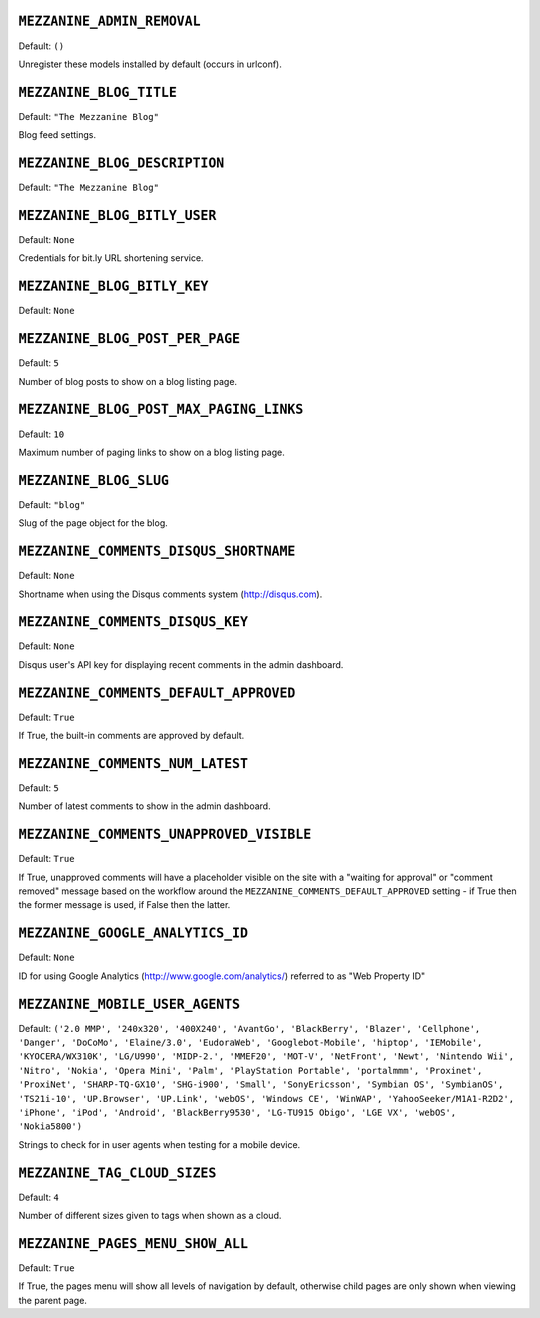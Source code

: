 .. THIS DOCUMENT IS AUTO GENERATED VIA conf.py

``MEZZANINE_ADMIN_REMOVAL``
---------------------------

Default: ``()``

Unregister these models installed by default (occurs in urlconf).

``MEZZANINE_BLOG_TITLE``
------------------------

Default: ``"The Mezzanine Blog"``

Blog feed settings.

``MEZZANINE_BLOG_DESCRIPTION``
------------------------------

Default: ``"The Mezzanine Blog"``


``MEZZANINE_BLOG_BITLY_USER``
-----------------------------

Default: ``None``

Credentials for bit.ly URL shortening service.

``MEZZANINE_BLOG_BITLY_KEY``
----------------------------

Default: ``None``


``MEZZANINE_BLOG_POST_PER_PAGE``
--------------------------------

Default: ``5``

Number of blog posts to show on a blog listing page.

``MEZZANINE_BLOG_POST_MAX_PAGING_LINKS``
----------------------------------------

Default: ``10``

Maximum number of paging links to show on a blog listing page.

``MEZZANINE_BLOG_SLUG``
-----------------------

Default: ``"blog"``

Slug of the page object for the blog.

``MEZZANINE_COMMENTS_DISQUS_SHORTNAME``
---------------------------------------

Default: ``None``

Shortname when using the Disqus comments system (http://disqus.com).

``MEZZANINE_COMMENTS_DISQUS_KEY``
---------------------------------

Default: ``None``

Disqus user's API key for displaying recent comments in the admin dashboard.

``MEZZANINE_COMMENTS_DEFAULT_APPROVED``
---------------------------------------

Default: ``True``

If True, the built-in comments are approved by default.

``MEZZANINE_COMMENTS_NUM_LATEST``
---------------------------------

Default: ``5``

Number of latest comments to show in the admin dashboard.

``MEZZANINE_COMMENTS_UNAPPROVED_VISIBLE``
-----------------------------------------

Default: ``True``

If True, unapproved comments will have a placeholder visible on the site
with a "waiting for approval" or "comment removed" message based on the
workflow around the ``MEZZANINE_COMMENTS_DEFAULT_APPROVED`` setting - if
True then the former message is used, if False then the latter.

``MEZZANINE_GOOGLE_ANALYTICS_ID``
---------------------------------

Default: ``None``

ID for using Google Analytics (http://www.google.com/analytics/) referred to
as "Web Property ID"

``MEZZANINE_MOBILE_USER_AGENTS``
--------------------------------

Default: ``('2.0 MMP', '240x320', '400X240', 'AvantGo', 'BlackBerry', 'Blazer', 'Cellphone', 'Danger', 'DoCoMo', 'Elaine/3.0', 'EudoraWeb', 'Googlebot-Mobile', 'hiptop', 'IEMobile', 'KYOCERA/WX310K', 'LG/U990', 'MIDP-2.', 'MMEF20', 'MOT-V', 'NetFront', 'Newt', 'Nintendo Wii', 'Nitro', 'Nokia', 'Opera Mini', 'Palm', 'PlayStation Portable', 'portalmmm', 'Proxinet', 'ProxiNet', 'SHARP-TQ-GX10', 'SHG-i900', 'Small', 'SonyEricsson', 'Symbian OS', 'SymbianOS', 'TS21i-10', 'UP.Browser', 'UP.Link', 'webOS', 'Windows CE', 'WinWAP', 'YahooSeeker/M1A1-R2D2', 'iPhone', 'iPod', 'Android', 'BlackBerry9530', 'LG-TU915 Obigo', 'LGE VX', 'webOS', 'Nokia5800')``

Strings to check for in user agents when testing for a mobile device.

``MEZZANINE_TAG_CLOUD_SIZES``
-----------------------------

Default: ``4``

Number of different sizes given to tags when shown as a cloud.

``MEZZANINE_PAGES_MENU_SHOW_ALL``
---------------------------------

Default: ``True``

If True, the pages menu will show all levels of navigation by default,
otherwise child pages are only shown when viewing the parent page.